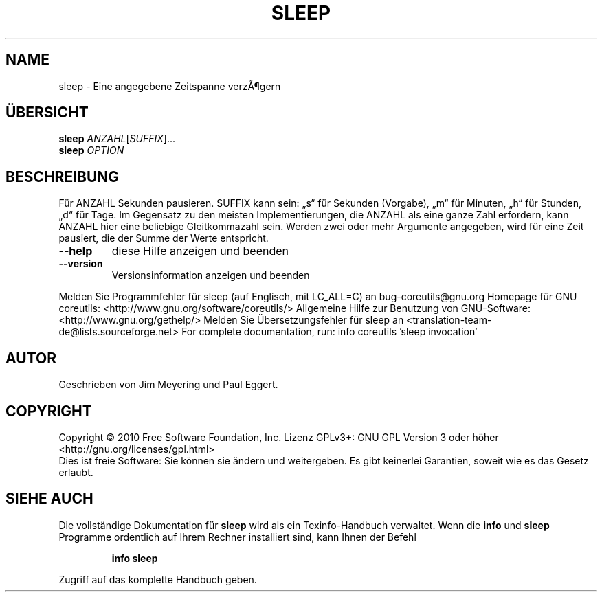 .\" DO NOT MODIFY THIS FILE!  It was generated by help2man 1.38.2.
.TH SLEEP "1" "April 2010" "GNU coreutils 8.5" "Benutzerkommandos"
.SH NAME
sleep \- Eine angegebene Zeitspanne verzÃ¶gern
.SH ÜBERSICHT
.B sleep
\fIANZAHL\fR[\fISUFFIX\fR]...
.br
.B sleep
\fIOPTION\fR
.SH BESCHREIBUNG
Für ANZAHL Sekunden pausieren.  SUFFIX kann sein: „s“ für Sekunden (Vorgabe),
„m“ für Minuten, „h“ für Stunden, „d“ für Tage.  Im Gegensatz zu den meisten
Implementierungen, die ANZAHL als eine ganze Zahl erfordern, kann ANZAHL hier
eine beliebige Gleitkommazahl sein. Werden zwei oder mehr Argumente angegeben,
wird für eine Zeit pausiert, die der Summe der Werte entspricht.
.TP
\fB\-\-help\fR
diese Hilfe anzeigen und beenden
.TP
\fB\-\-version\fR
Versionsinformation anzeigen und beenden
.PP
Melden Sie Programmfehler für sleep (auf Englisch, mit LC_ALL=C) an bug\-coreutils@gnu.org
Homepage für GNU coreutils: <http://www.gnu.org/software/coreutils/>
Allgemeine Hilfe zur Benutzung von GNU\-Software: <http://www.gnu.org/gethelp/>
Melden Sie Übersetzungsfehler für sleep an <translation\-team\-de@lists.sourceforge.net>
For complete documentation, run: info coreutils 'sleep invocation'
.SH AUTOR
Geschrieben von Jim Meyering und Paul Eggert.
.SH COPYRIGHT
Copyright \(co 2010 Free Software Foundation, Inc.
Lizenz GPLv3+: GNU GPL Version 3 oder höher <http://gnu.org/licenses/gpl.html>
.br
Dies ist freie Software: Sie können sie ändern und weitergeben.
Es gibt keinerlei Garantien, soweit wie es das Gesetz erlaubt.
.SH "SIEHE AUCH"
Die vollständige Dokumentation für
.B sleep
wird als ein Texinfo-Handbuch verwaltet. Wenn die
.B info
und
.B sleep
Programme ordentlich auf Ihrem Rechner installiert sind, kann Ihnen der
Befehl
.IP
.B info sleep
.PP
Zugriff auf das komplette Handbuch geben.
